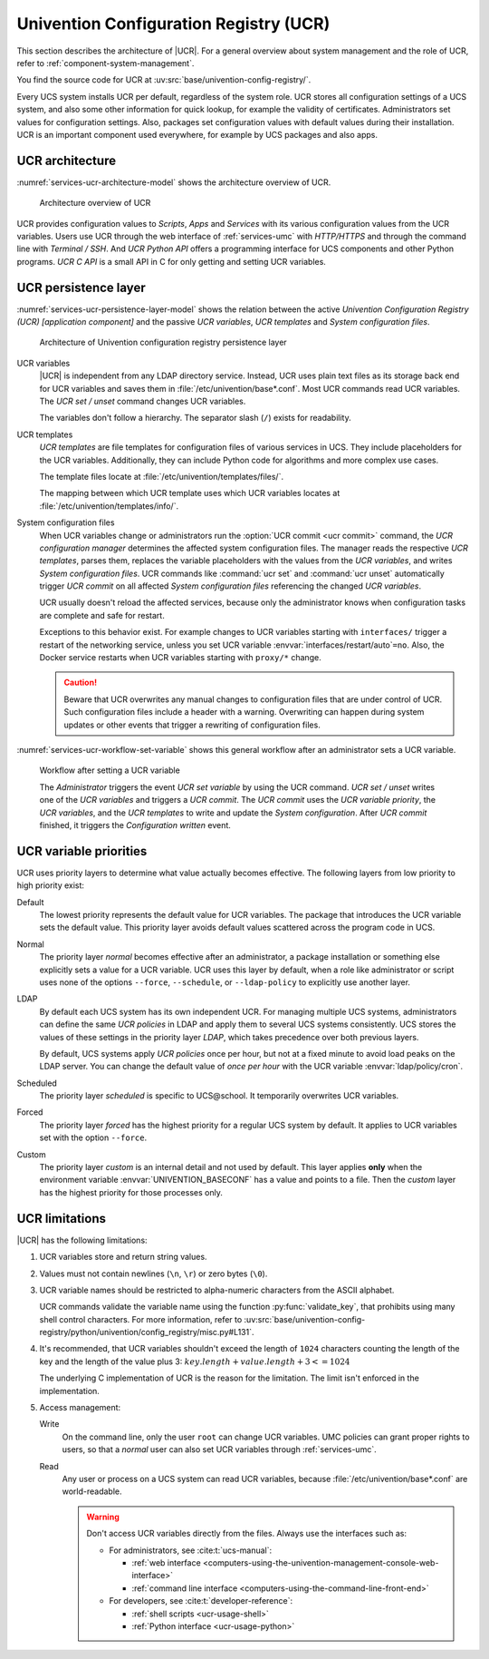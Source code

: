 .. SPDX-FileCopyrightText: 2021-2023 Univention GmbH
..
.. SPDX-License-Identifier: AGPL-3.0-only

.. _services-ucr:

Univention Configuration Registry (UCR)
=======================================

.. index::
   see: univention configuration registry; ucr

This section describes the architecture of |UCR|. For a general overview about
system management and the role of UCR, refer to
:ref:`component-system-management`.

You find the source code for UCR at
:uv:src:`base/univention-config-registry/`.

Every UCS system installs UCR per default, regardless of the system role. UCR
stores all configuration settings of a UCS system, and also some other
information for quick lookup, for example the validity of certificates.
Administrators set values for configuration settings. Also, packages set
configuration values with default values during their installation. UCR is an
important component used everywhere, for example by UCS packages and also apps.

.. _services-ucr-architecture:

UCR architecture
----------------

.. index::
   single: ucr; architecture
   single: model; ucr python api
   single: model; ucr c api
   single: model; scripts
   single: model; apps
   single: model; services
   single: http; ucr
   single: https; ucr
   single: model; univention configuration registry
   single: interfaces; terminal / ssh
   single: interfaces; http/https

:numref:`services-ucr-architecture-model` shows the architecture overview of
UCR.

.. _services-ucr-architecture-model:

.. figure:: /images/UCR-architecture.*
   :width: 650 px

   Architecture overview of UCR

UCR provides configuration values to *Scripts*, *Apps* and *Services* with its
various configuration values from the UCR variables. Users use UCR through the
web interface of :ref:`services-umc` with *HTTP/HTTPS* and through the command
line with *Terminal / SSH*. And *UCR Python API* offers a programming interface
for UCS components and other Python programs. *UCR C API* is a small API in C
for only getting and setting UCR variables.

.. seealso::

   Administrators, refer to :cite:t:`ucs-manual`:

   * :ref:`computers-using-the-univention-management-console-web-interface`

   * :ref:`computers-using-the-command-line-front-end`

.. seealso::

   Software developers and system engineers, refer to
   :cite:t:`developer-reference`:

   * :ref:`ucr-usage-shell`

   * :ref:`ucr-usage-python`

   From :cite:t:`ucs-python-api`:

   * :py:mod:`univention.config_registry` for *UCR Python API*

.. _services-ucr-persistence-layer:

UCR persistence layer
---------------------

.. index::
   single: ucr; persistence layer
   single: ucr; variables
   single: ucr; templates
   single: ucr; service restart
   single: model; ucr variables
   single: model; ucr templates
   single: model; system configuration
   single: model; ucr commit
   single: model; ucr set / unset
   single: model; univention configuration registry
   single: model; ucr variable priority

:numref:`services-ucr-persistence-layer-model` shows the relation between the
active *Univention Configuration Registry (UCR) [application component]* and the
passive *UCR variables*, *UCR templates* and *System configuration files*.

.. _services-ucr-persistence-layer-model:

.. figure:: /images/UCR-architecture-persistence-layer.*
   :width: 650 px

   Architecture of Univention configuration registry persistence layer

.. index::
   single: ucr; base*.conf

UCR variables
   |UCR| is independent from any LDAP directory service. Instead, UCR uses plain
   text files as its storage back end for UCR variables and saves them in
   :file:`/etc/univention/base*.conf`. Most UCR commands read UCR variables. The
   *UCR set / unset* command changes UCR variables.

   The variables don't follow a hierarchy. The separator slash (``/``) exists
   for readability.

.. index::
   single: directory; /etc/univention/templates/files
   single: directory; /etc/univention/templates/info

UCR templates
   *UCR templates* are file templates for configuration files of various
   services in UCS. They include placeholders for the UCR variables.
   Additionally, they can include Python code for algorithms and more complex
   use cases.

   The template files locate at :file:`/etc/univention/templates/files/`.

   The mapping between which UCR template uses which UCR variables locates at
   :file:`/etc/univention/templates/info/`.

System configuration files
   When UCR variables change or administrators run the :option:`UCR commit <ucr
   commit>` command, the *UCR configuration manager* determines the affected
   system configuration files. The manager reads the respective *UCR templates*,
   parses them, replaces the variable placeholders with the values from the *UCR
   variables*, and writes *System configuration files*. UCR commands like
   :command:`ucr set` and :command:`ucr unset` automatically trigger *UCR
   commit* on all affected *System configuration files* referencing the changed
   *UCR variables*.

   UCR usually doesn't reload the affected services, because only the
   administrator knows when configuration tasks are complete and safe for
   restart.

   Exceptions to this behavior exist. For example changes to UCR variables
   starting with ``interfaces/`` trigger a restart of the networking service,
   unless you set UCR variable :envvar:`interfaces/restart/auto`\ ``=no``. Also,
   the Docker service restarts when UCR variables starting with
   ``proxy/*`` change.

   .. caution::

      Beware that UCR overwrites any manual changes to configuration files that
      are under control of UCR. Such configuration files include a header with a
      warning. Overwriting can happen during system updates or other events that
      trigger a rewriting of configuration files.

:numref:`services-ucr-workflow-set-variable` shows this general workflow after
an administrator sets a UCR variable.

.. index::
   single: role; administrator

.. _services-ucr-workflow-set-variable:

.. figure:: /images/UCR-set-variable.*

   Workflow after setting a UCR variable

   The *Administrator* triggers the event *UCR set variable* by using the UCR
   command. *UCR set / unset* writes one of the *UCR variables* and triggers a
   *UCR commit*. The *UCR commit* uses the *UCR variable priority*, the *UCR
   variables*, and the *UCR templates* to write and update the *System
   configuration*. After *UCR commit* finished, it triggers the *Configuration
   written* event.

.. seealso::

   :ref:`computers-administration-of-local-system-configuration-with-univention-configuration-registry`
      for more information about using UCR in :cite:t:`ucs-manual`.

.. seealso::

   Software developers and system engineers, refer to
   :cite:t:`developer-reference`:

   * :ref:`ucr-usage` for more information about how to extend or develop with UCR

   * :ref:`ucr-conffiles` for more information about writing UCR template files

   For more information about how to run code or programs when specific UCR
   variables change, refer to the following documentation:

   * :ref:`ucr-script` for more information about how to call external programs

   * :ref:`ucr-module` for more information about how to run Python modules

   * :ref:`ucr-file`, refer to ``Preinst``, ``Postinst``, and
     :file:`/etc/univention/templates/scripts/`.

.. _services-ucr-priorities:

UCR variable priorities
-----------------------

.. index::
   single: ucr; variable priorities
   single: ucr; priority default
   single: ucr; priority normal
   single: ucr; priority LDAP
   single: ucr; priority scheduled
   single: ucr; priority forced
   single: ucr; priority custom

UCR uses priority layers to determine what value actually becomes effective. The
following layers from low priority to high priority exist:

Default
   The lowest priority represents the default value for UCR variables. The
   package that introduces the UCR variable sets the default value. This
   priority layer avoids default values scattered across the program code in
   UCS.

   .. versionadded:: 5.0 *Default* layer added to UCR

      Packages must explicitly register a default value in its UCR info file, so
      that the UCR variables uses the *Default* layer.

      The package's :file:`postinst` may still set the default value of UCR
      variables using :command:`ucr set name?value`. This command stores the UCR
      variable in the *Normal* layer.

      Changing a UCR variable default value the "old way" without the *Default*
      layer requires updates in multiple code locations resulting in a major
      drawback with increased effort.

.. index::
   single: role; administrator

Normal
   The priority layer *normal* becomes effective after an administrator, a
   package installation or something else explicitly sets a value for a UCR
   variable. UCR uses this layer by default, when a role like administrator or
   script uses none of the options ``--force``, ``--schedule``, or
   ``--ldap-policy`` to explicitly use another layer.

LDAP
   By default each UCS system has its own independent UCR. For managing multiple
   UCS systems, administrators can define the same *UCR policies* in LDAP and
   apply them to several UCS systems consistently. UCS stores the values of
   these settings in the priority layer *LDAP*, which takes precedence over both
   previous layers.

   By default, UCS systems apply *UCR policies* once per hour, but not at a
   fixed minute to avoid load peaks on the LDAP server. You can change the
   default value of *once per hour* with the UCR variable
   :envvar:`ldap/policy/cron`.

Scheduled
   The priority layer *scheduled* is specific to UCS\@school. It temporarily
   overwrites UCR variables.

Forced
   The priority layer *forced* has the highest priority for a regular UCS system
   by default. It applies to UCR variables set with the option ``--force``.

Custom
   The priority layer *custom* is an internal detail and not used by default.
   This layer applies **only** when the environment variable
   :envvar:`UNIVENTION_BASECONF` has a value and points to a file. Then the
   *custom* layer has the highest priority for those processes only.

.. seealso::

   System administrators refer to :cite:t:`ucs-manual`:

   * :ref:`ucr-templates-policy` for more information about how to set UCR
     variables with a policy

   * :ref:`central-policies` for more information about *Policies* in UCS

.. seealso::

   Software developers and system engineers, refer to
   :cite:t:`developer-reference`:

   * :ref:`ucr-info` for more information about the UCR info file.

.. _services-ucr-limitations:

UCR limitations
---------------

.. index::
   single: ucr; limitations
   single: ucr; variable names
   single: ucr; ascii
   single: ucr; read access
   single: ucr; write access
   single: ucr; variable length

|UCR| has the following limitations:

#. UCR variables store and return string values.

#. Values must not contain newlines (``\n``, ``\r``) or zero bytes (``\0``).

#. UCR variable names should be restricted to alpha-numeric characters from the
   ASCII alphabet.

   UCR commands validate the variable name using the function
   :py:func:`validate_key`, that prohibits using many shell control characters.
   For more information, refer to
   :uv:src:`base/univention-config-registry/python/univention/config_registry/misc.py#L131`.

#. It's recommended, that UCR variables shouldn't exceed the length of ``1024``
   characters counting the length of the key and the length of the value plus 3:
   :math:`key.length + value.length + 3 <= 1024`

   The underlying C implementation of UCR is the reason for the limitation. The
   limit isn't enforced in the implementation.

   .. This is indeed a should as in a recommendation.

#. Access management:

   Write
      On the command line, only the user ``root`` can change UCR variables.
      UMC policies can grant proper rights to users, so that a *normal* user
      can also set UCR variables through :ref:`services-umc`.

      .. seealso::

         See also the note about the path and access rights in
         :ref:`ucr-usage-shell` in :cite:t:`developer-reference`.

   Read
      Any user or process on a UCS system can read UCR variables, because
      :file:`/etc/univention/base*.conf` are world-readable.

      .. warning::

         Don't access UCR variables directly from the files. Always use the
         interfaces such as:

         * For administrators, see :cite:t:`ucs-manual`:

           * :ref:`web interface <computers-using-the-univention-management-console-web-interface>`
           * :ref:`command line interface <computers-using-the-command-line-front-end>`

         * For developers, see :cite:t:`developer-reference`:

           * :ref:`shell scripts <ucr-usage-shell>`
           * :ref:`Python interface <ucr-usage-python>`
